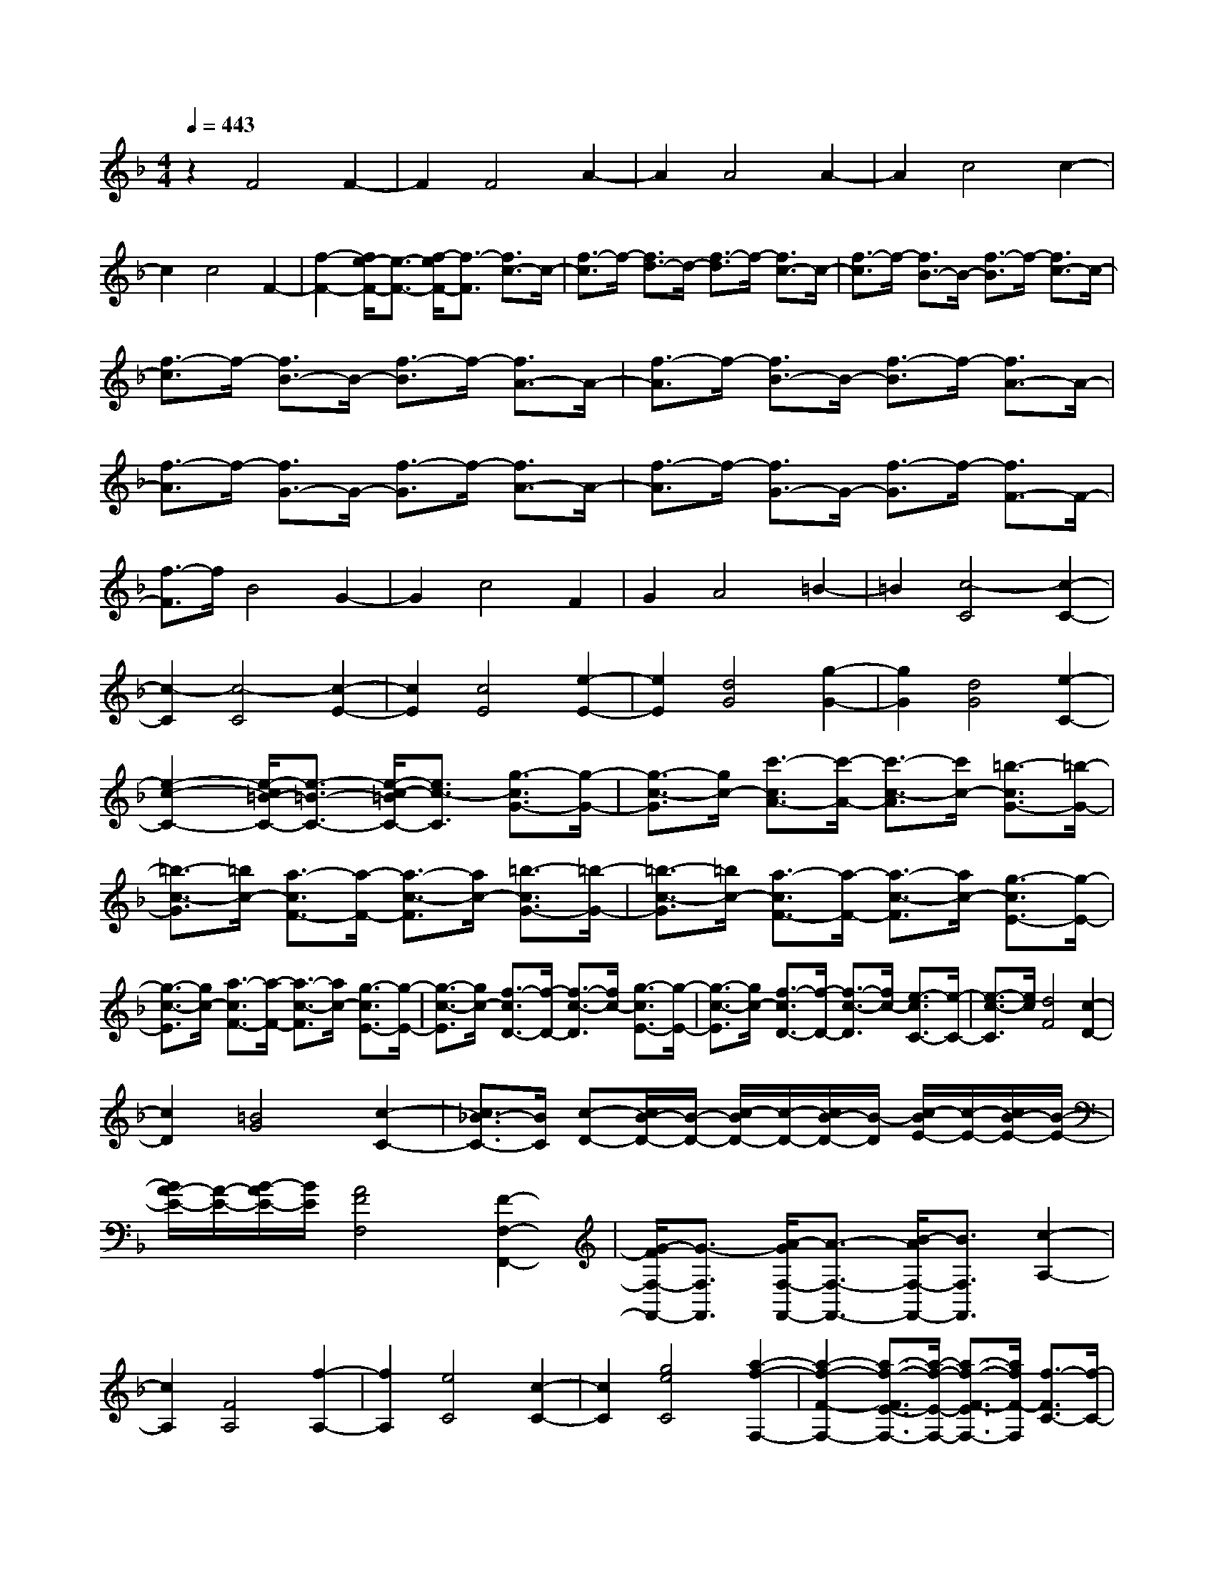 % input file /home/ubuntu/MusicGeneratorQuin/training_data/scarlatti/K082.MID
X: 1
T: 
M: 4/4
L: 1/8
Q:1/4=443
K:F % 1 flats
%(C) John Sankey 1998
%%MIDI program 6
%%MIDI program 6
%%MIDI program 6
%%MIDI program 6
%%MIDI program 6
%%MIDI program 6
%%MIDI program 6
%%MIDI program 6
%%MIDI program 6
%%MIDI program 6
%%MIDI program 6
%%MIDI program 6
z2 F4 F2-|F2 F4 A2-|A2 A4 A2-|A2 c4 c2-|
c2 c4 F2-|[f2-F2-] [f/2e/2-F/2-][e3/2-F3/2-] [f/2-e/2F/2-][f3/2-F3/2] [f3/2c3/2-]c/2-|[f3/2-c3/2]f/2- [f3/2d3/2-]d/2- [f3/2-d3/2]f/2- [f3/2c3/2-]c/2-|[f3/2-c3/2]f/2- [f3/2B3/2-]B/2- [f3/2-B3/2]f/2- [f3/2c3/2-]c/2-|
[f3/2-c3/2]f/2- [f3/2B3/2-]B/2- [f3/2-B3/2]f/2- [f3/2A3/2-]A/2-|[f3/2-A3/2]f/2- [f3/2B3/2-]B/2- [f3/2-B3/2]f/2- [f3/2A3/2-]A/2-|[f3/2-A3/2]f/2- [f3/2G3/2-]G/2- [f3/2-G3/2]f/2- [f3/2A3/2-]A/2-|[f3/2-A3/2]f/2- [f3/2G3/2-]G/2- [f3/2-G3/2]f/2- [f3/2F3/2-]F/2-|
[f3/2-F3/2]f/2 B4 G2-|G2 c4 F2|G2 A4 =B2-|=B2 [c4-C4] [c2-C2-]|
[c2-C2] [c4-C4] [c2-E2-]|[c2E2] [c4E4] [e2-E2-]|[e2E2] [d4G4] [g2-G2-]|[g2G2] [d4G4] [e2-C2-]|
[e2-c2-C2-] [e/2-c/2=B/2-C/2-][e3/2-=B3/2-C3/2-] [e/2-c/2-=B/2C/2-][e3/2c3/2-C3/2] [g3/2-c3/2G3/2-][g/2-G/2-]|[g3/2-c3/2-G3/2][g/2c/2-] [c'3/2-c3/2A3/2-][c'/2-A/2-] [c'3/2-c3/2-A3/2][c'/2c/2-] [=b3/2-c3/2G3/2-][=b/2-G/2-]|[=b3/2-c3/2-G3/2][=b/2c/2-] [a3/2-c3/2F3/2-][a/2-F/2-] [a3/2-c3/2-F3/2][a/2c/2-] [=b3/2-c3/2G3/2-][=b/2-G/2-]|[=b3/2-c3/2-G3/2][=b/2c/2-] [a3/2-c3/2F3/2-][a/2-F/2-] [a3/2-c3/2-F3/2][a/2c/2-] [g3/2-c3/2E3/2-][g/2-E/2-]|
[g3/2-c3/2-E3/2][g/2c/2-] [a3/2-c3/2F3/2-][a/2-F/2-] [a3/2-c3/2-F3/2][a/2c/2-] [g3/2-c3/2E3/2-][g/2-E/2-]|[g3/2-c3/2-E3/2][g/2c/2-] [f3/2-c3/2D3/2-][f/2-D/2-] [f3/2-c3/2-D3/2][f/2c/2-] [g3/2-c3/2E3/2-][g/2-E/2-]|[g3/2-c3/2-E3/2][g/2c/2-] [f3/2-c3/2D3/2-][f/2-D/2-] [f3/2-c3/2-D3/2][f/2c/2-] [e3/2-c3/2C3/2-][e/2-C/2-]|[e3/2-c3/2-C3/2][e/2c/2] [d4F4] [c2-D2-]|
[c2D2] [=B4G4] [c2-C2-]|[c3/2_B3/2-C3/2-][B/2C/2] [c-D-][c/2B/2-D/2-][B/2-D/2-] [c/2-B/2D/2-][c/2-D/2-][c/2B/2-D/2-][B/2-D/2] [c/2-B/2E/2-][c/2-E/2-][c/2B/2-E/2-][B/2-E/2-]|[B/2A/2-E/2-][A/2-E/2-][B/2-A/2E/2-][B/2E/2] [A4F4F,4] [F2-F,2-F,,2-]|[G/2-F/2F,/2-F,,/2-][G3/2-F,3/2F,,3/2] [A/2-G/2F,/2-F,,/2-][A3/2-F,3/2-F,,3/2-] [B/2-A/2F,/2-F,,/2-][B3/2F,3/2F,,3/2] [c2-A,2-]|
[c2A,2] [F4A,4] [f2-A,2-]|[f2A,2] [e4C4] [c2-C2-]|[c2C2] [g4e4C4] [a2-f2-F,2-]|[a2-f2-F2-F,2-] [a3/2-f3/2-F3/2E3/2-F,3/2-][a/2-f/2-E/2-F,/2-] [a3/2-f3/2-F3/2-E3/2F,3/2-][a/2f/2F/2-F,/2] [f3/2-F3/2C3/2-][f/2-C/2-]|
[f3/2-F3/2-C3/2][f/2F/2-] [g-F-D-][g/2f/2-F/2D/2-][f/2-D/2-] [g/2-f/2F/2-D/2-][g/2-F/2-D/2-][g/2f/2-F/2-D/2][f/2-F/2-] [g/2-f/2F/2-C/2-][g/2-F/2-C/2-][g/2f/2-F/2C/2-][f/2-C/2-]|[g/2-f/2F/2-C/2-][g/2-F/2-C/2-][g/2f/2-F/2-C/2][f/2-F/2-] [g/2-f/2F/2-B,/2-][g/2-F/2-B,/2-][g/2f/2-F/2B,/2-][f/2-B,/2-] [g/2-f/2F/2-B,/2-][g/2-F/2-B,/2-][g/2f/2-F/2-B,/2][f/2-F/2-] [g/2-f/2F/2-C/2-][g/2-F/2-C/2-][g/2f/2-F/2C/2-][f/2-C/2-]|[g/2-f/2F/2-C/2-][g/2-F/2-C/2-][g/2f/2-F/2-C/2][f/2-F/2-] [g/2-f/2F/2-B,/2-][g/2-F/2-B,/2-][g/2f/2-F/2B,/2-][f/2-B,/2-] [g/2-f/2F/2-B,/2-][g/2-F/2-B,/2-][g/2f/2-F/2-B,/2][f/2-F/2-] [g/2-f/2F/2-A,/2-][g/2-F/2-A,/2-][g/2f/2-F/2A,/2-][f/2-A,/2-]|[g/2-f/2F/2-A,/2-][g/2-F/2-A,/2-][g/2f/2-F/2-A,/2][f/2-F/2-] [g/2-f/2F/2-B,/2-][g/2-F/2-B,/2-][g/2f/2-F/2B,/2-][f/2-B,/2-] [g/2-f/2F/2-B,/2-][g/2-F/2-B,/2-][g/2f/2-F/2-B,/2][f/2-F/2-] [g/2-f/2F/2-A,/2-][g/2-F/2-A,/2-][g/2f/2-F/2A,/2-][f/2-A,/2-]|
[g/2-f/2F/2-A,/2-][g/2-F/2-A,/2-][g/2f/2-F/2-A,/2][f/2-F/2-] [g/2-f/2F/2-G,/2-][g/2-F/2-G,/2-][g/2f/2-F/2G,/2-][f/2-G,/2-] [g/2-f/2F/2-G,/2-][g/2-F/2-G,/2-][g/2f/2-F/2-G,/2][f/2-F/2-] [g/2-f/2F/2-A,/2-][g/2-F/2-A,/2-][g/2f/2-F/2A,/2-][f/2-A,/2-]|[g/2-f/2F/2-A,/2-][g/2-F/2-A,/2-][g/2f/2-F/2-A,/2][f/2-F/2-] [g/2-f/2F/2-G,/2-][g/2-F/2-G,/2-][g/2f/2-F/2G,/2-][f/2-G,/2-] [g/2-f/2F/2-G,/2-][g/2-F/2-G,/2-][g/2f/2-F/2-G,/2][f/2-F/2-] [g/2-f/2F/2-F,/2-][g/2-F/2-F,/2-][g/2f/2-F/2F,/2-][f/2-F,/2-]|[f/2e/2-F/2-F,/2-][e/2-F/2-F,/2-][f/2-e/2F/2-F,/2][f/2F/2-] [g3/2-B3/2-F3/2B,3/2-][g2-B2-B,2-][g/2B/2B,/2] [f2-A2-G,2-]|[f2A2G,2] [e4G4C4] [f2-A2-F,2-]|
[f/2-A/2-G,/2-F,/2][f3/2A3/2-G,3/2-] [c/2-A/2-A,/2-G,/2][c3-A3-A,3-][c/2A/2A,/2] [f2-A2-=B,2-]|[f2A2=B,2] [e4G4C,4] [e2-c2-C,2-]|[e2c2C,2] [g4-e4-C,4] [g2-e2-E,2-]|[g2e2E,2] [g4G4E,4] [e2-c2-E,2-]|
[e2c2E,2] [d4=B4G,4] [g2-G2-G,2-]|[g2G2G,2] [d4=B4G,4] [e2-c2-C,2-]|[e2-c2-C2-C,2-] [e/2-c/2-C/2=B,/2-C,/2-][e3/2-c3/2-=B,3/2-C,3/2-] [e/2-c/2-C/2-=B,/2C,/2-][e3/2c3/2C3/2-C,3/2] [g3/2-C3/2G,3/2-][g/2-G,/2-]|[g3/2-C3/2-G,3/2][g/2C/2-] [d-C-A,-][d/2c/2-C/2A,/2-][c/2-A,/2-] [d/2-c/2C/2-A,/2-][d/2-C/2-A,/2-][d/2c/2-C/2-A,/2][c/2-C/2-] [d/2-c/2C/2-G,/2-][d/2-C/2-G,/2-][d/2c/2-C/2G,/2-][c/2-G,/2-]|
[d/2-c/2C/2-G,/2-][d/2-C/2-G,/2-][d/2c/2-C/2-G,/2][c/2-C/2-] [d/2-c/2C/2-F,/2-][d/2-C/2-F,/2-][d/2c/2-C/2F,/2-][c/2-F,/2-] [d/2-c/2C/2-F,/2-][d/2-C/2-F,/2-][d/2c/2-C/2-F,/2][c/2-C/2-] [d/2-c/2C/2-G,/2-][d/2-C/2-G,/2-][d/2c/2-C/2G,/2-][c/2-G,/2-]|[d/2-c/2C/2-G,/2-][d/2-C/2-G,/2-][d/2c/2-C/2-G,/2][c/2-C/2-] [d/2-c/2C/2-F,/2-][d/2-C/2-F,/2-][d/2c/2-C/2F,/2-][c/2-F,/2-] [d/2-c/2C/2-F,/2-][d/2-C/2-F,/2-][d/2c/2-C/2-F,/2][c/2-C/2-] [d/2-c/2C/2-E,/2-][d/2-C/2-E,/2-][d/2c/2-C/2E,/2-][c/2-E,/2-]|[d/2-c/2C/2-E,/2-][d/2-C/2-E,/2-][d/2c/2-C/2-E,/2][c/2-C/2-] [d/2-c/2C/2-F,/2-][d/2-C/2-F,/2-][d/2c/2-C/2F,/2-][c/2-F,/2-] [d/2-c/2C/2-F,/2-][d/2-C/2-F,/2-][d/2c/2-C/2-F,/2][c/2-C/2-] [d/2-c/2C/2-E,/2-][d/2-C/2-E,/2-][d/2c/2-C/2E,/2-][c/2-E,/2-]|[d/2-c/2C/2-E,/2-][d/2-C/2-E,/2-][d/2c/2-C/2-E,/2][c/2-C/2-] [d/2-c/2C/2-D,/2-][d/2-C/2-D,/2-][d/2c/2-C/2D,/2-][c/2-D,/2-] [c/2=B/2-C/2-D,/2-][=B/2-C/2-D,/2-][c/2-=B/2C/2-D,/2][c/2C/2-] [c3/2-C3/2E,3/2-][c/2-E,/2-]|
[c3/2-C3/2-E,3/2][c/2C/2-] [d3/2-=B3/2-C3/2D,3/2-][d/2-=B/2-D,/2-] [d3/2-=B3/2-C3/2-D,3/2][d/2=B/2C/2-] [e3/2-c3/2-C3/2C,3/2-][e/2-c/2-C,/2-]|[e3/2-c3/2-C3/2-C,3/2][e/2c/2C/2-] [d3/2-F3/2-C3/2F,3/2-][d2-F2-F,2-][d/2F/2F,/2] [c2-E2-D,2-]|[c2E2D,2] [=B4D4G,4] [c2-E2-C,2-]|[c3/2-E3/2-C3/2-C,3/2][c/2-E/2C/2-] [c3/2-F3/2-C3/2D,3/2-][c/2-F/2-D,/2-] [c3/2-F3/2-C3/2-D,3/2][c/2F/2C/2-] [_B3/2-G3/2-C3/2E,3/2-][B/2-G/2-E,/2-]|
[B3/2-G3/2-C3/2-E,3/2][B/2G/2C/2-] [A3/2-C3/2F,3/2-F,,3/2-][A/2-F,/2-F,,/2-] [f3/2-A3/2F,3/2-F,,3/2-][f/2-F,/2F,,/2] [f/2e/2-G,/2-G,,/2-][e3/2-G,3/2-G,,3/2-]|[f/2-e/2G,/2-G,,/2-][f3/2-G,3/2G,,3/2] [f3/2c3/2-A,3/2-A,,3/2-][c/2-A,/2-A,,/2-] [f3/2-c3/2A,3/2-A,,3/2-][f/2-A,/2A,,/2] [f3/2d3/2-_B,3/2-][d/2-B,/2-]|[f3/2-d3/2B,3/2-][f/2-B,/2] [f3/2c3/2-A,3/2-][c/2-A,/2-] [f3/2-c3/2A,3/2-][f/2-A,/2] [f3/2B3/2-G,3/2-][B/2-G,/2-]|[f3/2-B3/2G,3/2-][f/2-G,/2] [f3/2c3/2-A,3/2-][c/2-A,/2-] [c3/2-F3/2-A,3/2][c/2-F/2-] [c/2-F/2E/2-][c3/2-E3/2-]|
[c/2-F/2-E/2][c3/2F3/2-] [c3/2-F3/2C3/2-][c/2-C/2-] [c3/2-F3/2-C3/2][c/2F/2-] [g-F-D-][g/2f/2-F/2D/2-][f/2-D/2-]|[g/2-f/2F/2-D/2-][g/2-F/2-D/2-][g/2f/2-F/2-D/2][f/2-F/2-] [g/2-f/2F/2-C/2-][g/2-F/2-C/2-][g/2f/2-F/2C/2-][f/2-C/2-] [g/2-f/2F/2-C/2-][g/2-F/2-C/2-][g/2f/2-F/2-C/2][f/2-F/2-] [g/2-f/2F/2-B,/2-][g/2-F/2-B,/2-][g/2f/2-F/2B,/2-][f/2-B,/2-]|[g/2-f/2F/2-B,/2-][g/2-F/2-B,/2-][g/2f/2-F/2-B,/2][f/2-F/2-] [g/2-f/2F/2-C/2-][g/2-F/2-C/2-][g/2f/2-F/2C/2-][f/2-C/2-] [g/2-f/2F/2-C/2-][g/2-F/2-C/2-][g/2f/2-F/2-C/2][f/2-F/2-] [g/2-f/2F/2-B,/2-][g/2-F/2-B,/2-][g/2f/2-F/2B,/2-][f/2-B,/2-]|[g/2-f/2F/2-B,/2-][g/2-F/2-B,/2-][g/2f/2-F/2-B,/2][f/2-F/2-] [g/2-f/2F/2-A,/2-][g/2-F/2-A,/2-][g/2f/2-F/2A,/2-][f/2-A,/2-] [f/2e/2-F/2-A,/2-][e/2-F/2-A,/2-][f/2-e/2F/2-A,/2][f/2-F/2-] [_b/2-g/2-f/2F/2-G,/2-][b-g-FG,-][b/2-g/2-G,/2-]|
[b3/2-g3/2-F3/2-G,3/2][b/2g/2F/2-] [a3/2-f3/2-F3/2B,3/2-][a/2-f/2-B,/2-] [a3/2-f3/2-F3/2-B,3/2][a/2f/2F/2-] [g3/2-e3/2-F3/2C3/2-][g/2-e/2-C/2-]|[g3/2-e3/2-F3/2-C3/2][g/2e/2F/2-] [a3/2-f3/2-F3/2F,3/2-][a/2-f/2-F,/2-] [a3/2-f3/2-F3/2-F,3/2][a/2f/2F/2-] [g3/2-e3/2-F3/2A,3/2-][g/2-e/2-A,/2-]|[g3/2-e3/2-F3/2-A,3/2][g/2e/2F/2-] [f3/2-d3/2-F3/2B,3/2-][f/2-d/2-B,/2-] [f3/2-d3/2-F3/2-B,3/2][f/2d/2F/2] [g2-e2-E,2-]|[g3/2-e3/2-E3/2-E,3/2][g/2e/2E/2-] [f3/2-d3/2-E3/2G,3/2-][f/2-d/2-G,/2-] [f3/2-d3/2-E3/2-G,3/2][f/2d/2E/2-] [e3/2-_d3/2-E3/2A,3/2-][e/2-_d/2-A,/2-]|
[e3/2-_d3/2-E3/2-A,3/2][e/2_d/2E/2] [f4-=d4-D,4] [f2-d2-D,2-]|[f2-d2-D,2] [f4-d4-D,4] [f2-d2-F,2-]|[f2d2F,2] [a4A4F,4] [f2-d2-F,2-]|[f2d2F,2] [e4_d4A,4] [a2-A2-A,2-]|
[a2A2A,2] [e4_d4A,4] [f2-=d2-D,2-]|[f2-d2-D2-D,2-] [f/2-d/2-D/2_D/2-D,/2-][f3/2-d3/2-_D3/2-D,3/2-] [f/2-d/2-=D/2-_D/2D,/2-][f3/2d3/2-=D3/2-D,3/2] [a3/2-d3/2-D3/2A,3/2-][a/2-d/2-A,/2-]|[a3/2-d3/2-D3/2-A,3/2][a/2d/2D/2-] [d3/2-D3/2B,3/2-][d/2-B,/2-] [d3/2-D3/2-B,3/2][d/2-D/2-] [d3/2-D3/2A,3/2-][d/2-A,/2-]|[d3/2-D3/2-A,3/2][d/2-D/2-] [b3/2-d3/2-D3/2G,3/2-][b/2-d/2-G,/2-] [b3/2-d3/2-D3/2-G,3/2][b/2d/2D/2-] [_d3/2-D3/2A,3/2-][_d/2-A,/2-]|
[_d3/2-D3/2-A,3/2][_d/2-D/2-] [_d3/2-D3/2G,3/2-][_d/2-G,/2-] [_d3/2-D3/2-G,3/2][_d/2D/2-] [a3/2-D3/2F,3/2-][a/2-F,/2-]|[a3/2-D3/2-F,3/2][a/2D/2-] [b3/2-D3/2G,3/2-][b/2-G,/2-] [b3/2-D3/2-G,3/2][b/2D/2-] [a3/2-D3/2F,3/2-][a/2-F,/2-]|[a3/2-D3/2-F,3/2][a/2D/2-] [g3/2-D3/2E,3/2-][g/2-E,/2-] [g3/2-D3/2-E,3/2][g/2D/2-] [a3/2-D3/2F,3/2-][a/2-F,/2-]|[a3/2-D3/2-F,3/2][a/2D/2-] [g3/2-D3/2E,3/2-][g/2-E,/2-] [g3/2-D3/2-E,3/2][g/2D/2-] [f3/2-D3/2D,3/2-][f/2-D,/2-]|
[f3/2-D3/2-D,3/2][f/2D/2-] [g3/2-e3/2-D3/2G,3/2-][g2-e2-G,2-][g/2e/2G,/2] [f2-=d2-E,2-]|[f2d2E,2] [e4_d4A,4] [f2-=d2-D,2-]|[f3/2-d3/2-D3/2-D,3/2][f/2-d/2-D/2-] [f3/2-d3/2-D3/2A,3/2-][f/2-d/2-A,/2-] [f3/2-d3/2-D3/2-A,3/2][f/2-d/2-D/2-] [f3/2-d3/2-D3/2D,3/2-][f/2-d/2-D,/2-]|[f3/2-d3/2-D3/2-D,3/2][f/2d/2D/2-] [g-d-D-G,-][g/2f/2-d/2-D/2G,/2-][f/2-d/2-G,/2-] [g/2-f/2d/2-D/2-G,/2-][g/2-d/2-D/2-G,/2-][g/2f/2-d/2-D/2-G,/2][f/2-d/2-D/2-] [g/2-f/2d/2-D/2-=B,/2-][g/2-d/2-D/2-=B,/2-][g/2f/2-d/2-D/2=B,/2-][f/2-d/2-=B,/2-]|
[g/2-f/2d/2-D/2-=B,/2-][g/2-d/2-D/2-=B,/2-][g/2f/2-d/2-D/2-=B,/2][f/2-d/2-D/2-] [g/2-f/2d/2-D/2-G,/2-][g/2-d/2-D/2-G,/2-][g/2f/2-d/2-D/2G,/2-][f/2-d/2-G,/2-] [f/2e/2-d/2-D/2-G,/2-][e/2-d/2-D/2-G,/2-][f/2-e/2d/2-D/2-G,/2][f/2-d/2D/2] [f/2e/2-c/2-C,/2-][e3/2-c3/2-C,3/2-]|[e3/2-c3/2-C3/2-C,3/2][e/2-c/2-C/2-] [e3/2-c3/2-C3/2E,3/2-][e/2-c/2-E,/2-] [e3/2-c3/2-C3/2-E,3/2][e/2-c/2-C/2-] [e3/2-c3/2-C3/2C,3/2-][e/2-c/2-C,/2-]|[e3/2-c3/2-C3/2-C,3/2][e/2c/2C/2-] [f-c-C-F,-][f/2e/2-c/2-C/2F,/2-][e/2-c/2-F,/2-] [f/2-e/2c/2-C/2-F,/2-][f/2-c/2-C/2-F,/2-][f/2e/2-c/2-C/2-F,/2][e/2-c/2-C/2-] [f/2-e/2c/2-C/2-A,/2-][f/2-c/2-C/2-A,/2-][f/2e/2-c/2-C/2A,/2-][e/2-c/2-A,/2-]|[f/2-e/2c/2-C/2-A,/2-][f/2-c/2-C/2-A,/2-][f/2e/2-c/2-C/2-A,/2][e/2-c/2-C/2-] [f/2-e/2c/2-C/2-F,/2-][f/2-c/2-C/2-F,/2-][f/2e/2-c/2-C/2F,/2-][e/2-c/2-F,/2-] [e/2d/2-c/2-C/2-F,/2-][d/2-c/2-C/2-F,/2-][e/2-d/2c/2-C/2-F,/2][e/2-c/2C/2] [e/2d/2-=B/2-=B,,/2-][d3/2-=B3/2-=B,,3/2-]|
[d3/2-=B3/2-=B,3/2-=B,,3/2][d/2-=B/2-=B,/2-] [d3/2-=B3/2-=B,3/2D,3/2-][d/2-=B/2-D,/2-] [d3/2-=B3/2-=B,3/2-D,3/2][d/2-=B/2-=B,/2-] [d3/2-=B3/2-=B,3/2=B,,3/2-][d/2-=B/2-=B,,/2-]|[d3/2-=B3/2-=B,3/2-=B,,3/2][d/2=B/2=B,/2-] [e-=B-=B,-E,-][e/2d/2-=B/2-=B,/2E,/2-][d/2-=B/2-E,/2-] [e/2-d/2=B/2-=B,/2-E,/2-][e/2-=B/2-=B,/2-E,/2-][e/2d/2-=B/2-=B,/2-E,/2][d/2-=B/2-=B,/2-] [e/2-d/2=B/2-=B,/2-_A,/2-][e/2-=B/2-=B,/2-_A,/2-][e/2d/2-=B/2-=B,/2_A,/2-][d/2-=B/2-_A,/2-]|[e/2-d/2=B/2-=B,/2-_A,/2-][e/2-=B/2-=B,/2-_A,/2-][e/2d/2-=B/2-=B,/2-_A,/2][d/2-=B/2-=B,/2-] [e/2-d/2=B/2-=B,/2-E,/2-][e/2-=B/2-=B,/2-E,/2-][e/2d/2-=B/2-=B,/2E,/2-][d/2-=B/2-E,/2-] [d/2c/2-=B/2-=B,/2-E,/2-][c/2-=B/2-=B,/2-E,/2-][d/2-c/2=B/2-=B,/2-E,/2][d/2=B/2=B,/2] [c2-A2-A,,2-]|[c2-A2-A,,2] [c4-A4-A,,4] [c2-A2-A,,2-]|
[c2-A2-A,,2] [c4A4C,4] [e2-E2-C,2-]|[e2E2C,2] [c4A4C,4] [=B2-_A2-E,2-]|[=B2_A2E,2] [e4E4E,4] [=B2-_A2-E,2-]|[=B2_A2E,2] [c2-=A2-A,,2-] [c2-A2-=A,2-A,,2-] [c/2-A/2-A,/2_A,/2-A,,/2-][c3/2-A3/2-_A,3/2-A,,3/2-]|
[c/2-A/2-=A,/2-_A,/2A,,/2-][c3/2A3/2-=A,3/2-A,,3/2] [e3/2-A3/2-A,3/2E,3/2-][e/2-A/2-E,/2-] [e3/2-A3/2-A,3/2-E,3/2][e/2A/2A,/2-] [A3/2-A,3/2F,3/2-][A/2-F,/2-]|[A3/2-A,3/2-F,3/2][A/2-A,/2-] [A3/2-A,3/2E,3/2-][A/2-E,/2-] [A3/2-A,3/2-E,3/2][A/2-A,/2-] [f3/2-A3/2-A,3/2D,3/2-][f/2-A/2-D,/2-]|[f3/2-A3/2-A,3/2-D,3/2][f/2A/2A,/2-] [_A3/2-A,3/2E,3/2-][_A/2-E,/2-] [_A3/2-A,3/2-E,3/2][_A/2-A,/2-] [_A3/2-A,3/2D,3/2-][_A/2-D,/2-]|[_A3/2-A,3/2-D,3/2][_A/2A,/2-] [e3/2-A,3/2C,3/2-][e/2-C,/2-] [e3/2-A,3/2-C,3/2][e/2A,/2-] [f3/2-A,3/2D,3/2-][f/2-D,/2-]|
[f3/2-A,3/2-D,3/2][f/2A,/2-] [e3/2-A,3/2C,3/2-][e/2-C,/2-] [e3/2-A,3/2-C,3/2][e/2A,/2-] [d3/2-A,3/2=B,,3/2-][d/2-=B,,/2-]|[d3/2-A,3/2-=B,,3/2][d/2A,/2-] [e3/2-A,3/2C,3/2-][e/2-C,/2-] [e3/2-A,3/2-C,3/2][e/2A,/2-] [d3/2-A,3/2=B,,3/2-][d/2-=B,,/2-]|[d3/2-A,3/2-=B,,3/2][d/2A,/2-] [c3/2-A,3/2A,,3/2-][c/2-A,,/2-] [c3/2-A,3/2-A,,3/2][c/2A,/2] [d2-=B2-D,2-]|[d2=B2D,2] [c4=A4=B,,4] [=B2-_A2-E,2-]|
[=B2_A2E,2] [c2-=A2-A,2-A,,2-] [c3/2A3/2E3/2-A,3/2-A,,3/2-][E/2-A,/2A,,/2] [d3/2-=B3/2-E3/2=B,3/2-=B,,3/2-][d/2-=B/2-=B,/2-=B,,/2-]|[d3/2=B3/2E3/2-=B,3/2-=B,,3/2-][E/2-=B,/2=B,,/2] [e3/2-c3/2-E3/2C3/2-C,3/2-][e/2-c/2-C/2-C,/2-] [e3/2c3/2E3/2-C3/2-C,3/2-][E/2C/2C,/2] [f2-d2-D,2-]|[f3/2-d3/2-D3/2-D,3/2][f/2-d/2-D/2-] [f3/2-d3/2-D3/2E,3/2-][f/2-d/2-E,/2-] [f3/2-d3/2-D3/2-E,3/2][f/2-d/2-D/2-] [f3/2-d3/2-D3/2F,3/2-][f/2-d/2-F,/2-]|[f3/2-d3/2-D3/2-F,3/2][f/2d/2D/2-] [=B3/2-G3/2-D3/2G,3/2-G,,3/2-][=B/2-G/2-G,/2-G,,/2-] [=B3/2G3/2D3/2-G,3/2-G,,3/2-][D/2-G,/2G,,/2] [c3/2-A3/2-D3/2A,3/2-A,,3/2-][c/2-A/2-A,/2-A,,/2-]|
[c3/2A3/2D3/2-A,3/2-A,,3/2-][D/2-A,/2A,,/2] [d3/2-=B3/2-D3/2=B,3/2-=B,,3/2-][d/2-=B/2-=B,/2-=B,,/2-] [d3/2=B3/2D3/2-=B,3/2-=B,,3/2-][D/2=B,/2=B,,/2] [e2-c2-C,2-]|[e3/2-c3/2-C3/2-C,3/2][e/2-c/2-C/2-] [e3/2-c3/2-C3/2D,3/2-][e/2-c/2-D,/2-] [e3/2-c3/2-C3/2-D,3/2][e/2-c/2-C/2-] [e3/2-c3/2-C3/2E,3/2-][e/2-c/2-E,/2-]|[e3/2-c3/2-C3/2-E,3/2][e/2c/2C/2] [a2-f2-F,2-F,,2-] [a3/2f3/2A3/2-F,3/2-F,,3/2-][A/2-F,/2-F,,/2-] [g3/2-e3/2-A3/2F,3/2-F,,3/2-][g/2-e/2-F,/2-F,,/2-]|[g3/2e3/2A3/2-F,3/2-F,,3/2-][A/2-F,/2-F,,/2-] [f3/2-d3/2-A3/2F,3/2-F,,3/2-][f/2-d/2-F,/2-F,,/2-] [f3/2d3/2A3/2-F,3/2-F,,3/2-][A/2F,/2F,,/2] [g2-e2-E,2-E,,2-]|
[g3/2e3/2G3/2-E,3/2-E,,3/2-][G/2-E,/2-E,,/2-] [f3/2-d3/2-G3/2E,3/2-E,,3/2-][f/2-d/2-E,/2-E,,/2-] [f3/2d3/2G3/2-E,3/2-E,,3/2-][G/2-E,/2E,,/2] [e3/2-c3/2-G3/2A,3/2-A,,3/2-][e/2-c/2-A,/2-A,,/2-]|[e3/2c3/2G3/2-A,3/2-A,,3/2-][G/2-A,/2A,,/2] [f3/2-d3/2-G3/2D,3/2-D,,3/2-][f/2-d/2-D,/2-D,,/2-] [f3/2d3/2G3/2-D,3/2-D,,3/2-][G/2-D,/2-D,,/2-] [e3/2-c3/2-G3/2D,3/2-D,,3/2-][e/2-c/2-D,/2-D,,/2-]|[e3/2c3/2G3/2-D,3/2-D,,3/2-][G/2-D,/2D,,/2] [d3/2-=B3/2-G3/2G,3/2-G,,3/2-][d/2-=B/2-G,/2-G,,/2-] [d3/2=B3/2G3/2-G,3/2-G,,3/2-][G/2-G,/2G,,/2] [e3/2-c3/2-G3/2C,3/2-][e/2-c/2-C,/2-]|[e2-c2-C,2] [e4-c4-C,4] [e2-c2-C,2-]|
[e2-c2-C,2] [e4c4E,4] [g2-G2-E,2-]|[g2G2E,2] [e4c4E,4] [d2-=B2-G,2-]|[d2=B2G,2] [g4G4G,4] [d2-=B2-G,2-]|[d2=B2G,2] [e2-c2-C,2-] [e2-c2-C2-C,2-] [e/2-c/2-C/2=B,/2-C,/2-][e3/2-c3/2-=B,3/2-C,3/2-]|
[e/2-c/2-C/2-=B,/2C,/2-][e3/2c3/2-C3/2-C,3/2] [g3/2-c3/2-C3/2G,3/2-][g/2-c/2-G,/2-] [g3/2-c3/2-C3/2-G,3/2][g/2c/2C/2-] [d-C-A,-][d/2c/2-C/2A,/2-][c/2-A,/2-]|[d/2-c/2C/2-A,/2-][d/2-C/2-A,/2-][d/2c/2-C/2-A,/2][c/2-C/2-] [d/2-c/2C/2-G,/2-][d/2-C/2-G,/2-][d/2c/2-C/2G,/2-][c/2-G,/2-] [d/2-c/2C/2-G,/2-][d/2-C/2-G,/2-][d/2c/2-C/2-G,/2][c/2-C/2-] [d/2-c/2C/2-F,/2-][d/2-C/2-F,/2-][d/2c/2-C/2F,/2-][c/2-F,/2-]|[d/2-c/2C/2-F,/2-][d/2-C/2-F,/2-][d/2c/2-C/2-F,/2][c/2-C/2-] [d/2-c/2C/2-G,/2-][d/2-C/2-G,/2-][d/2c/2-C/2G,/2-][c/2-G,/2-] [d/2-c/2C/2-G,/2-][d/2-C/2-G,/2-][d/2c/2-C/2-G,/2][c/2-C/2-] [d/2-c/2C/2-F,/2-][d/2-C/2-F,/2-][d/2c/2-C/2F,/2-][c/2-F,/2-]|[d/2-c/2C/2-F,/2-][d/2-C/2-F,/2-][d/2c/2-C/2-F,/2][c/2-C/2-] [d/2-c/2C/2-E,/2-][d/2-C/2-E,/2-][d/2c/2-C/2E,/2-][c/2-E,/2-] [d/2-c/2C/2-E,/2-][d/2-C/2-E,/2-][d/2c/2-C/2-E,/2][c/2-C/2-] [d/2-c/2C/2-F,/2-][d/2-C/2-F,/2-][d/2c/2-C/2F,/2-][c/2-F,/2-]|
[d/2-c/2C/2-F,/2-][d/2-C/2-F,/2-][d/2c/2-C/2-F,/2][c/2-C/2-] [d/2-c/2C/2-E,/2-][d/2-C/2-E,/2-][d/2c/2-C/2E,/2-][c/2-E,/2-] [d/2-c/2C/2-E,/2-][d/2-C/2-E,/2-][d/2c/2-C/2-E,/2][c/2-C/2-] [d/2-c/2C/2-D,/2-][d/2-C/2-D,/2-][d/2c/2-C/2D,/2-][c/2-D,/2-]|[c/2=B/2-C/2-D,/2-][=B/2-C/2-D,/2-][c/2-=B/2C/2-D,/2][c/2C/2-] [c3/2-C3/2E,3/2-][c/2-E,/2-] [c3/2-C3/2-E,3/2][c/2C/2-] [d3/2-=B3/2-C3/2D,3/2-][d/2-=B/2-D,/2-]|[d3/2-=B3/2-C3/2-D,3/2][d/2=B/2C/2-] [e3/2-c3/2-C3/2C,3/2-][e/2-c/2-C,/2-] [e3/2-c3/2-C3/2-C,3/2][e/2c/2C/2] [f2-d2-F,2-]|[f3/2d3/2A3/2-F,3/2-][A/2-F,/2] [e3/2-c3/2-A3/2D,3/2-][e/2-c/2-D,/2-] [e3/2c3/2A3/2-D,3/2-][A/2D,/2] [d2-=B2-G,2-]|
[d3/2=B3/2G3/2-G,3/2-][G/2-G,/2] [e3/2-c3/2-G3/2E,3/2-][e/2-c/2-E,/2-] [e3/2c3/2G3/2-E,3/2-][G/2-E,/2] [d3/2-=B3/2-G3/2C,3/2-][d/2-=B/2-C,/2-]|[d3/2=B3/2G3/2-C,3/2-][G/2C,/2] [c2-A2-F,2-] [c3/2A3/2F3/2-F,3/2-][F/2-F,/2] [d3/2-=B3/2-F3/2D,3/2-][d/2-=B/2-D,/2-]|[d3/2=B3/2F3/2-D,3/2-][F/2-D,/2] [c3/2-A3/2-F3/2=B,,3/2-][c/2-A/2-=B,,/2-] [c3/2A3/2F3/2-=B,,3/2-][F/2=B,,/2] [=B2-_A2-E,2-]|[=B3/2_A3/2E3/2-E,3/2-][E/2E,/2] [c2-=A2-A,,2-] [c3/2-A3/2-A,3/2-A,,3/2][c/2-A/2-A,/2-] [c3/2-A3/2-A,3/2=B,,3/2-][c/2-A/2-=B,,/2-]|
[c3/2-A3/2-A,3/2-=B,,3/2][c/2-A/2-A,/2-] [c3/2-A3/2-A,3/2C,3/2-][c/2-A/2-C,/2-] [c3/2-A3/2-A,3/2-C,3/2][c/2A/2A,/2] [c'2-a2-D,2-]|[c'3/2a3/2d3/2-D,3/2-][d/2-D,/2-] [b3/2-g3/2-d3/2D,3/2-][b/2-g/2-D,/2-] [b3/2g3/2d3/2-D,3/2-][d/2-D,/2-] [a3/2-_g3/2-d3/2D,3/2-][a/2-_g/2-D,/2-]|[a3/2_g3/2d3/2-D,3/2-][d/2-D,/2] [b3/2-=g3/2-d3/2G,,3/2-][b/2-g/2-G,,/2-] [b3/2-g3/2-G,3/2-G,,3/2][b/2-g/2-G,/2-] [b3/2-g3/2-G,3/2A,,3/2-][b/2-g/2-A,,/2-]|[b3/2-g3/2-G,3/2-A,,3/2][b/2-g/2-G,/2-] [b3/2-g3/2-G,3/2_B,,3/2-][b/2-g/2-B,,/2-] [b3/2-g3/2-G,3/2-B,,3/2][b/2g/2G,/2-] [b3/2-g3/2-G,3/2C,3/2-][b/2-g/2-C,/2-]|
[b3/2g3/2c3/2-C,3/2-][c/2-C,/2-] [a3/2-f3/2-c3/2C,3/2-][a/2-f/2-C,/2-] [a3/2f3/2c3/2-C,3/2-][c/2-C,/2-] [g3/2-e3/2-c3/2C,3/2-][g/2-e/2-C,/2-]|[g3/2e3/2c3/2-C,3/2-][c/2C,/2] [a2-f2-F,,2-] [a3/2-f3/2-F,3/2-F,,3/2][a/2-f/2-F,/2-] [a3/2-f3/2-F,3/2G,,3/2-][a/2-f/2-G,,/2-]|[a3/2-f3/2-F,3/2-G,,3/2][a/2-f/2-F,/2-] [a3/2-f3/2-F,3/2A,,3/2-][a/2-f/2-A,,/2-] [a3/2-f3/2-F,3/2-A,,3/2][a/2f/2F,/2] [a2-f2-B,,2-]|[a3/2f3/2_B3/2-B,,3/2-][B/2-B,,/2-] [g3/2-e3/2-B3/2B,,3/2-][g/2-e/2-B,,/2-] [g3/2e3/2B3/2-B,,3/2-][B/2-B,,/2-] [f3/2-d3/2-B3/2B,,3/2-][f/2-d/2-B,,/2-]|
[f3/2d3/2B3/2-B,,3/2-][B/2B,,/2] [g2-e2-E,,2-] [g3/2-e3/2-E,3/2-E,,3/2][g/2-e/2-E,/2-] [g3/2-e3/2-E,3/2F,,3/2-][g/2-e/2-F,,/2-]|[g3/2-e3/2-E,3/2-F,,3/2][g/2-e/2-E,/2-] [g3/2-e3/2-E,3/2G,,3/2-][g/2-e/2-G,,/2-] [g3/2-e3/2-E,3/2-G,,3/2][g/2e/2E,/2] [g2-e2-A,,2-]|[g3/2e3/2A3/2-A,,3/2-][A/2-A,,/2-] [f3/2-d3/2-A3/2A,,3/2-][f/2-d/2-A,,/2-] [f3/2d3/2A3/2-A,,3/2-][A/2-A,,/2-] [e3/2-_d3/2-A3/2A,,3/2-][e/2-_d/2-A,,/2-]|[e3/2_d3/2A3/2-A,,3/2-][A/2-A,,/2] [f3/2-=d3/2-A3/2D,,3/2-][f2-d2-D,,2-][f/2-d/2-D,,/2] [f2-d2-D,,2-]|
[f2-d2-D,,2] [f4-d4-D,,4] [f2-d2-F,,2-]|[f2d2F,,2] [a4A4F,,4] [f2-d2-F,,2-]|[f2d2F,,2] [e4_d4A,,4] [a2-A2-A,,2-]|[a2A2A,,2] [e4_d4A,,4] [_g2-=d2-D,2]|
[_g2d2_D,2] [d2-=D,2] [d2E,2] [a2-_G,2-]|[a3/2-_G,3/2D,3/2-][a/2D,/2] [G2-_E,2-] [G3/2-=G,3/2-_E,3/2][G/2G,/2-] [G3/2-G,3/2D,3/2-][G/2-D,/2-]|[G3/2-G,3/2-D,3/2][G/2G,/2-] [G3/2-G,3/2C,3/2-][G/2-C,/2-] [G3/2-G,3/2-C,3/2][G/2G,/2-] [B3/2-G,3/2B,,3/2-][B/2-B,,/2-]|[B3/2-G,3/2-B,,3/2][B/2G,/2-] [B3/2-G,3/2A,,3/2-][B/2-A,,/2-] [B3/2-G,3/2-A,,3/2][B/2G,/2-] [B3/2-G,3/2G,,3/2-][B/2-G,,/2-]|
[B3/2-G,3/2-G,,3/2][B/2G,/2-] [d3/2-G,3/2D,3/2-][d2-D,2-][d/2D,/2] [d2-_G,2-]|[d2_G,2] [d4D,4] [G2-=G,2-G,,2-]|[=g2-G2-G,2G,,2] [g/2_g/2-G/2-A,/2-A,,/2-][_g3/2-G3/2-A,3/2-A,,3/2-] [=g/2-_g/2G/2-A,/2-A,,/2-][=g3/2-G3/2A,3/2A,,3/2] [g3/2d3/2-_B,3/2-B,,3/2-][d/2-B,/2-B,,/2-]|[g3/2-d3/2B,3/2-B,,3/2-][g/2-B,/2B,,/2] [g3/2_e3/2-C3/2-C,3/2-][_e/2-C/2-C,/2-] [g3/2-_e3/2C3/2-C,3/2-][g/2-C/2C,/2] [g3/2d3/2-B,3/2-B,,3/2-][d/2-B,/2-B,,/2-]|
[g3/2-d3/2B,3/2-B,,3/2-][g/2-B,/2B,,/2] [g3/2c3/2-A,3/2-A,,3/2-][c/2-A,/2-A,,/2-] [g3/2-c3/2A,3/2-A,,3/2-][g/2-A,/2A,,/2] [g3/2B3/2-G,3/2-G,,3/2-][B/2-G,/2-G,,/2-]|[B/2A/2-G,/2-G,,/2-][A3/2-G,3/2G,,3/2] [A/2G/2-G,/2-G,,/2-][G3/2-G,3/2-G,,3/2-] [A/2-G/2G,/2-G,,/2-][A3/2-G,3/2G,,3/2] [B/2-A/2G,/2-G,,/2-][B3/2-G,3/2-G,,3/2-]|[c/2-B/2G,/2-G,,/2-][c3/2G,3/2G,,3/2] [d4B,4B,,4] [G2-B,2-B,,2-]|[G2B,2B,,2] [g4B,4B,,4] [_g2-D2-D,2-]|
[_g/2=e/2-D/2-D,/2-][e3/2-D3/2D,3/2] [e/2d/2-D/2-D,/2-][d3/2-D3/2-D,3/2-] [d/2c/2-D/2-D,/2-][c3/2-D3/2D,3/2] [c/2B/2-D/2-D,/2-][B3/2-D3/2-D,3/2-]|[B/2A/2-D/2-D,/2-][A3/2D3/2D,3/2] [B2-G,2-] [B2-G2-G,2-] [B/2-G/2_G/2-G,/2-][B3/2-_G3/2-G,3/2-]|[B/2-=G/2-_G/2G,/2-][B3/2=G3/2-G,3/2] [d3/2-G3/2D3/2-][d/2-D/2-] [d3/2-G3/2-D3/2][d/2G/2-] [=g3/2-G3/2_E3/2-][g/2-_E/2-]|[g3/2-G3/2-_E3/2][g/2G/2-] [f3/2-G3/2D3/2-][f/2-D/2-] [f3/2-G3/2-D3/2][f/2G/2-] [_e3/2-G3/2C3/2-][_e/2-C/2-]|
[_e3/2-G3/2-C3/2][_e/2G/2-] [d3/2-G3/2D3/2-][d/2-D/2-] [d3/2-G3/2-D3/2][d/2G/2-] [_g3/2-G3/2C3/2-][_g/2-C/2-]|[_g3/2-G3/2-C3/2][_g/2G/2-] [=g3/2-G3/2B,3/2-][g/2-B,/2-] [g3/2-G3/2-B,3/2][g/2G/2-] [_e3/2-G3/2C3/2-][_e/2-C/2-]|[_e3/2-G3/2-C3/2][_e/2G/2-] [d3/2-G3/2B,3/2-][d/2-B,/2-] [d3/2-G3/2-B,3/2][d/2G/2-] [c3/2-G3/2A,3/2-][c/2-A,/2-]|[c3/2-G3/2-A,3/2][c/2G/2-] [d3/2-G3/2B,3/2-][d/2-B,/2-] [d3/2-G3/2-B,3/2][d/2G/2-] [c3/2-G3/2A,3/2-][c/2-A,/2-]|
[c3/2-G3/2-A,3/2][c/2G/2-] [B3/2-G3/2G,3/2-][B/2-G,/2-] [B3/2-G3/2-G,3/2][B/2G/2-] [A3/2-G3/2C3/2-][A/2-C/2-]|[A3/2G3/2-C3/2-][G/2-C/2] [A3/2-G3/2A,3/2-][A/2-A,/2-] [B3/2-A3/2A,3/2-][B/2-A,/2] [c3/2-B3/2D3/2-][c/2-D/2-]|[c3/2A3/2-D3/2-][A/2D/2] [B2-G2-G,,2-] [B3/2G3/2D3/2-G,,3/2-][D/2-G,,/2] [B3/2-G3/2-D3/2B,,3/2-][B/2-G/2-B,,/2-]|[B3/2G3/2D3/2-B,,3/2-][D/2-B,,/2] [B3/2-G3/2-D3/2G,,3/2-][B/2-G/2-G,,/2-] [B3/2G3/2D3/2-G,,3/2-][D/2-G,,/2] [A3/2-_G3/2-D3/2D,3/2-][A/2-_G/2-D,/2-]|
[A3/2_G3/2D3/2-D,3/2-][D/2-D,/2] [A3/2-_G3/2-D3/2_G,3/2-][A/2-_G/2-_G,/2-] [A3/2_G3/2D3/2-_G,3/2-][D/2-_G,/2] [A3/2-_G3/2-D3/2D,3/2-][A/2-_G/2-D,/2-]|[A3/2_G3/2D3/2-D,3/2-][D/2-D,/2] [B3/2-=G3/2-D3/2=G,3/2-][B/2-G/2-G,/2-] [B3/2G3/2D3/2-G,3/2-][D/2-G,/2] [B3/2-G3/2-D3/2B,3/2-][B/2-G/2-B,/2-]|[B3/2G3/2D3/2-B,3/2-][D/2-B,/2] [B3/2-G3/2-D3/2G,3/2-][B/2-G/2-G,/2-] [B3/2G3/2D3/2-G,3/2-][D/2-G,/2] [A3/2-_G3/2-D3/2D,3/2-][A/2-_G/2-D,/2-]|[A3/2_G3/2D3/2-D,3/2-][D/2-D,/2] [A3/2-_G3/2-D3/2_G,3/2-][A/2-_G/2-_G,/2-] [A3/2_G3/2D3/2-_G,3/2-][D/2-_G,/2] [A3/2-_G3/2-D3/2D,3/2-][A/2-_G/2-D,/2-]|
[A3/2_G3/2D3/2-D,3/2-][D/2-D,/2] [=B3/2-=G3/2-D3/2G,,3/2-][=B/2-G/2-G,,/2-] [=B3/2G3/2D3/2-G,,3/2-][D/2-G,,/2] [c3/2-A3/2-D3/2A,,3/2-][c/2-A/2-A,,/2-]|[c3/2A3/2D3/2-A,,3/2-][D/2-A,,/2] [d3/2-=B3/2-D3/2=B,,3/2-][d/2-=B/2-=B,,/2-] [d3/2=B3/2D3/2-=B,,3/2-][D/2=B,,/2] [_e2-c2-C,2-]|[_e3/2c3/2G3/2-C,3/2-][G/2-C,/2] [_e3/2-c3/2-G3/2_E,3/2-][_e/2-c/2-_E,/2-] [_e3/2c3/2G3/2-_E,3/2-][G/2-_E,/2] [_e3/2-c3/2-G3/2C,3/2-][_e/2-c/2-C,/2-]|[_e3/2c3/2G3/2-C,3/2-][G/2-C,/2] [d3/2-=B3/2-G3/2=G,3/2-][d/2-=B/2-G,/2-] [d3/2=B3/2G3/2-G,3/2-][G/2-G,/2] [d3/2-=B3/2-G3/2=B,3/2-][d/2-=B/2-=B,/2-]|
[d3/2=B3/2G3/2-=B,3/2-][G/2-=B,/2] [d3/2-=B3/2-G3/2G,3/2-][d/2-=B/2-G,/2-] [d3/2=B3/2G3/2-G,3/2-][G/2-G,/2] [_e3/2-c3/2-G3/2C,3/2-][_e/2-c/2-C,/2-]|[_e3/2c3/2G3/2-C,3/2-][G/2-C,/2] [_e3/2-c3/2-G3/2_E,3/2-][_e/2-c/2-_E,/2-] [_e3/2c3/2G3/2-_E,3/2-][G/2-_E,/2] [_e3/2-c3/2-G3/2C,3/2-][_e/2-c/2-C,/2-]|[_e3/2c3/2G3/2-C,3/2-][G/2-C,/2] [d3/2-=B3/2-G3/2G,3/2-][d/2-=B/2-G,/2-] [d3/2=B3/2G3/2-G,3/2-][G/2-G,/2] [d3/2-=B3/2-G3/2=B,3/2-][d/2-=B/2-=B,/2-]|[d3/2=B3/2G3/2-=B,3/2-][G/2-=B,/2] [d3/2-=B3/2-G3/2G,3/2-][d/2-=B/2-G,/2-] [d3/2=B3/2G3/2-G,3/2-][G/2-G,/2] [=e3/2-c3/2-G3/2C,3/2-][e/2-c/2-C,/2-]|
[e3/2c3/2G3/2-C,3/2-][G/2-C,/2] [f3/2-d3/2-G3/2D,3/2-][f/2-d/2-D,/2-] [f3/2d3/2G3/2-D,3/2-][G/2-D,/2] [g3/2-e3/2-G3/2=E,3/2-][g/2-e/2-E,/2-]|[g3/2e3/2G3/2-E,3/2-][G/2E,/2] [a2-f2-F,2-] [a3/2f3/2c3/2-F,3/2-][c/2-F,/2] [a3/2-f3/2-c3/2A,3/2-][a/2-f/2-A,/2-]|[a3/2f3/2c3/2-A,3/2-][c/2-A,/2] [a3/2-f3/2-c3/2F,3/2-][a/2-f/2-F,/2-] [a3/2f3/2c3/2-F,3/2-][c/2-F,/2] [g3/2-e3/2-c3/2C,3/2-][g/2-e/2-C,/2-]|[g3/2e3/2c3/2-C,3/2-][c/2-C,/2] [g3/2-e3/2-c3/2E,3/2-][g/2-e/2-E,/2-] [g3/2e3/2c3/2-E,3/2-][c/2-E,/2] [g3/2-e3/2-c3/2C,3/2-][g/2-e/2-C,/2-]|
[g3/2e3/2c3/2-C,3/2-][c/2-C,/2] [a3/2-f3/2-c3/2F,3/2-][a/2-f/2-F,/2-] [a3/2f3/2c3/2-F,3/2-][c/2-F,/2] [a3/2-f3/2-c3/2A,3/2-][a/2-f/2-A,/2-]|[a3/2f3/2c3/2-A,3/2-][c/2-A,/2] [a3/2-f3/2-c3/2F,3/2-][a/2-f/2-F,/2-] [a3/2f3/2c3/2-F,3/2-][c/2-F,/2] [g3/2-e3/2-c3/2C,3/2-][g/2-e/2-C,/2-]|[g3/2e3/2c3/2-C,3/2-][c/2-C,/2] [g3/2-e3/2-c3/2E,3/2-][g/2-e/2-E,/2-] [g3/2e3/2c3/2-E,3/2-][c/2-E,/2] [g3/2-e3/2-c3/2C,3/2-][g/2-e/2-C,/2-]|[g3/2e3/2c3/2-C,3/2-][c/2-C,/2] [a3/2-f3/2-c3/2F,,3/2-][a/2-f/2-F,,/2-] [a3/2-f3/2-F,3/2-F,,3/2][a/2f/2F,/2-] [c3/2-F,3/2A,,3/2-][c/2-A,,/2-]|
[c3/2-F,3/2-A,,3/2][c/2F,/2-] [f3/2-F,3/2F,,3/2-][f/2-F,,/2-] [f3/2-F,3/2-F,,3/2][f/2F,/2-] [d3/2-F,3/2_B,,3/2-][d/2-B,,/2-]|[d3/2-F,3/2-B,,3/2][d/2F,/2-] [f3/2-F,3/2D,3/2-][f/2-D,/2-] [f3/2-F,3/2-D,3/2][f/2F,/2-] [b3/2-F,3/2B,,3/2-][b/2-B,,/2-]|[b3/2-F,3/2-B,,3/2][b/2F,/2-] [a3/2-F,3/2F,,3/2-][a/2-F,,/2-] [a3/2-F,3/2-F,,3/2][a/2F,/2-] [c3/2-F,3/2A,,3/2-][c/2-A,,/2-]|[c3/2-F,3/2-A,,3/2][c/2F,/2-] [f3/2-F,3/2F,,3/2-][f/2-F,,/2-] [f3/2-F,3/2-F,,3/2][f/2F,/2-] [d3/2-F,3/2B,,3/2-][d/2-B,,/2-]|
[d3/2-_B,3/2-B,,3/2][d/2B,/2-] [_g/2-B,/2A,,/2-][_g3/2-A,,3/2-] [_g3/2-A,3/2-A,,3/2][_g/2A,/2-] [=g/2-A,/2G,,/2-][g3/2-G,,3/2-]|[g3/2-G,3/2-G,,3/2][g/2G,/2-] [c/2-G,/2A,,/2-][c3/2-A,,3/2-] [c3/2-A,3/2-A,,3/2][c/2A,/2-] [g/2-A,/2G,,/2-][g3/2-G,,3/2-]|[g3/2-G,3/2-G,,3/2][g/2G,/2-] [a/2-G,/2_G,,/2-][a3/2-_G,,3/2-] [a3/2-_G,3/2-_G,,3/2][a/2_G,/2-] [_B/2-_G,/2=G,,/2-][B3/2-G,,3/2-]|[B3/2-=G,3/2-G,,3/2][B/2G,/2-] [_d/2-A/2-G,/2A,,/2-][_d3/2-A3/2-A,,3/2-] [_d3/2-A3/2-A,3/2-A,,3/2][_d/2A/2A,/2-] [=d/2-G/2-A,/2B,,/2-][d3/2-G3/2-B,,3/2-]|
[d3/2-G3/2-B,3/2-B,,3/2][d/2G/2B,/2] [_d2-A2-A,2-] [_d3/2A3/2=E3/2-A,3/2-][E/2-A,/2] [=d3/2-=B3/2-E3/2=B,3/2-][d/2-=B/2-=B,/2-]|[d3/2=B3/2E3/2-=B,3/2-][E/2-=B,/2] [e3/2-_d3/2-E3/2_D3/2-][e/2-_d/2-_D/2-] [e3/2_d3/2E3/2-_D3/2-][E/2_D/2] [f2-=d2-D,2-]|[f3/2d3/2A3/2-D,3/2-][A/2-D,/2] [f3/2-d3/2-A3/2F,3/2-][f/2-d/2-F,/2-] [f3/2d3/2A3/2-F,3/2-][A/2-F,/2] [f3/2-d3/2-A3/2D,3/2-][f/2-d/2-D,/2-]|[f3/2d3/2A3/2-D,3/2-][A/2-D,/2] [e3/2-_d3/2-A3/2A,3/2-][e/2-_d/2-A,/2-] [e3/2_d3/2A3/2-A,3/2-][A/2-A,/2] [e3/2-_d3/2-A3/2_D3/2-][e/2-_d/2-_D/2-]|
[e3/2_d3/2A3/2-_D3/2-][A/2-_D/2] [e3/2-_d3/2-A3/2A,3/2-][e/2-_d/2-A,/2-] [e3/2_d3/2A3/2-A,3/2-][A/2-A,/2] [f3/2-=d3/2-A3/2D,3/2-][f/2-d/2-D,/2-]|[f3/2d3/2A3/2-D,3/2-][A/2-D,/2] [f3/2-d3/2-A3/2F,3/2-][f/2-d/2-F,/2-] [f3/2d3/2A3/2-F,3/2-][A/2-F,/2] [f3/2-d3/2-A3/2D,3/2-][f/2-d/2-D,/2-]|[f3/2d3/2A3/2-D,3/2-][A/2-D,/2] [e3/2-_d3/2-A3/2A,3/2-][e/2-_d/2-A,/2-] [e3/2_d3/2A3/2-A,3/2-][A/2-A,/2] [e3/2-_d3/2-A3/2_D3/2-][e/2-_d/2-_D/2-]|[e3/2_d3/2A3/2-_D3/2-][A/2-_D/2] [e3/2-_d3/2-A3/2A,3/2-][e/2-_d/2-A,/2-] [e3/2_d3/2A3/2-A,3/2-][A/2-A,/2] [_g3/2-=d3/2-A3/2D,3/2-][_g/2-d/2-D,/2-]|
[_g3/2d3/2A3/2-D,3/2-][A/2-D,/2] [=g3/2-e3/2-A3/2E,3/2-][g/2-e/2-E,/2-] [g3/2e3/2A3/2-E,3/2-][A/2-E,/2] [a3/2-_g3/2-A3/2_G,3/2-][a/2-_g/2-_G,/2-]|[a3/2_g3/2A3/2-_G,3/2-][A/2_G,/2] [b2-=g2-=G,2-] [b3/2g3/2d3/2-G,3/2-][d/2-G,/2] [b3/2-g3/2-d3/2_B,3/2-][b/2-g/2-B,/2-]|[b3/2g3/2d3/2-B,3/2-][d/2-B,/2] [b3/2-g3/2-d3/2G,3/2-][b/2-g/2-G,/2-] [b3/2g3/2d3/2-G,3/2-][d/2-G,/2] [a3/2-_g3/2-d3/2D,3/2-][a/2-_g/2-D,/2-]|[a3/2_g3/2d3/2-D,3/2-][d/2-D,/2] [a3/2-_g3/2-d3/2_G,3/2-][a/2-_g/2-_G,/2-] [a3/2_g3/2d3/2-_G,3/2-][d/2-_G,/2] [a3/2-_g3/2-d3/2D,3/2-][a/2-_g/2-D,/2-]|
[a3/2_g3/2d3/2-D,3/2-][d/2-D,/2] [b3/2-=g3/2-d3/2=G,3/2-][b/2-g/2-G,/2-] [b3/2g3/2d3/2-G,3/2-][d/2-G,/2] [b3/2-g3/2-d3/2B,3/2-][b/2-g/2-B,/2-]|[b3/2g3/2d3/2-B,3/2-][d/2-B,/2] [b3/2-g3/2-d3/2G,3/2-][b/2-g/2-G,/2-] [b3/2g3/2d3/2-G,3/2-][d/2-G,/2] [a3/2-_g3/2-d3/2D,3/2-][a/2-_g/2-D,/2-]|[a3/2_g3/2d3/2-D,3/2-][d/2-D,/2] [a3/2-_g3/2-d3/2_G,3/2-][a/2-_g/2-_G,/2-] [a3/2_g3/2d3/2-_G,3/2-][d/2-_G,/2] [a3/2-_g3/2-d3/2D,3/2-][a/2-_g/2-D,/2-]|[a3/2_g3/2d3/2-D,3/2-][d/2-D,/2] [b3/2-=g3/2-d3/2=G,3/2-][b/2-g/2-G,/2-] [b3/2g3/2d3/2-G,3/2-][d/2-G,/2] [b3/2-d3/2B,3/2-][b/2-B,/2-]|
[b3/2d3/2-B,3/2-][d/2-B,/2] [b3/2-d3/2G,3/2-][b/2-G,/2-] [b3/2d3/2-G,3/2-][d/2G,/2] [b2-C,2-]|[b3/2c3/2-C,3/2-][c/2-C,/2] [b3/2-c3/2E,3/2-][b/2-E,/2-] [b3/2c3/2-E,3/2-][c/2-E,/2] [b3/2-c3/2C,3/2-][b/2-C,/2-]|[b3/2c3/2-C,3/2-][c/2-C,/2] [a3/2-c3/2F,3/2-][a/2-F,/2-] [a3/2c3/2-F,3/2-][c/2-F,/2] [a3/2-c3/2A,3/2-][a/2-A,/2-]|[a3/2c3/2-A,3/2-][c/2-A,/2] [a3/2-c3/2F,3/2-][a/2-F,/2-] [a3/2c3/2-F,3/2-][c/2F,/2] [a2-B,,2-]|
[a3/2_B3/2-B,,3/2-][B/2-B,,/2] [a3/2-B3/2D,3/2-][a/2-D,/2-] [a3/2B3/2-D,3/2-][B/2-D,/2] [a3/2-B3/2B,,3/2-][a/2-B,,/2-]|[a3/2B3/2-B,,3/2-][B/2-B,,/2] [g3/2-B3/2E,3/2-][g/2-E,/2-] [g3/2B3/2-E,3/2-][B/2-E,/2] [g3/2-B3/2G,3/2-][g/2-G,/2-]|[g3/2B3/2-G,3/2-][B/2-G,/2] [g3/2-B3/2E,3/2-][g/2-E,/2-] [g3/2B3/2-E,3/2-][B/2E,/2] [g2-A,,2-]|[g3/2A3/2-A,,3/2-][A/2-A,,/2] [g3/2-A3/2_D,3/2-][g/2-_D,/2-] [g3/2A3/2-_D,3/2-][A/2-_D,/2] [g3/2-A3/2A,,3/2-][g/2-A,,/2-]|
[g3/2A3/2-A,,3/2-][A/2-A,,/2] [f3/2-A3/2=D,3/2-][f/2-D,/2-] [f3/2A3/2-D,3/2-][A/2-D,/2] [f3/2-A3/2F,3/2-][f/2-F,/2-]|[f3/2A3/2-F,3/2-][A/2-F,/2] [f3/2-A3/2D,3/2-][f/2-D,/2-] [f3/2A3/2-D,3/2-][A/2D,/2] [f2-G,,2-]|[f3/2G3/2-G,,3/2-][G/2-G,,/2] [f3/2-G3/2=B,,3/2-][f/2-=B,,/2-] [f3/2G3/2-=B,,3/2-][G/2-=B,,/2] [f3/2-G3/2G,,3/2-][f/2-G,,/2-]|[f3/2G3/2-G,,3/2-][G/2-G,,/2] [_e3/2-G3/2C,3/2-][_e/2-C,/2-] [_e3/2G3/2-C,3/2-][G/2-C,/2] [_e3/2-G3/2_E,3/2-][_e/2-_E,/2-]|
[_e3/2G3/2-_E,3/2-][G/2-_E,/2] [_e3/2-G3/2C,3/2-][_e/2-C,/2-] [_e3/2G3/2-C,3/2-][G/2C,/2] [_e2-F,,2-]|[_e3/2F3/2-F,,3/2-][F/2-F,,/2] [_e3/2-F3/2A,,3/2-][_e/2-A,,/2-] [_e3/2F3/2-A,,3/2-][F/2-A,,/2] [_e3/2-F3/2F,,3/2-][_e/2-F,,/2-]|[_e3/2F3/2-F,,3/2-][F/2-F,,/2] [d3/2-F3/2_B,,3/2-][d/2-B,,/2-] [d3/2F3/2-B,,3/2-][F/2-B,,/2] [d3/2-F3/2D,3/2-][d/2-D,/2-]|[d3/2F3/2-D,3/2-][F/2-D,/2] [d3/2-F3/2B,,3/2-][d/2-B,,/2-] [d3/2F3/2-B,,3/2-][F/2B,,/2] [=e2-C,2-]|
[e3/2G3/2-C,3/2-][G/2-C,/2] [e3/2-G3/2=E,3/2-][e/2-E,/2-] [e3/2G3/2-E,3/2-][G/2-E,/2] [e3/2-G3/2C,3/2-][e/2-C,/2-]|[e3/2G3/2-C,3/2-][G/2C,/2] [f2-D,2-] [f3/2=B3/2-D,3/2-][=B/2-D,/2] [f3/2-=B3/2F,3/2-][f/2-F,/2-]|[f3/2=B3/2-F,3/2-][=B/2-F,/2] [f3/2-=B3/2D,3/2-][f/2-D,/2-] [f3/2=B3/2-D,3/2-][=B/2D,/2] [g2-E,2-]|[g3/2c3/2-E,3/2-][c/2-E,/2] [g3/2-c3/2C,3/2-][g/2-C,/2-] [g3/2c3/2-C,3/2-][c/2-C,/2] [g3/2-c3/2E,3/2-][g/2-E,/2-]|
[g3/2c3/2-E,3/2-][c/2E,/2] [a4F,4] [c2-F,2-]|[c2F,2] [f4-F,4] [f2-A,2-]|[f2A,2] [c'4c4A,4] [a2-f2-A,2-]|[a2f2A,2] [g4e4C4] [c'2-c2-C2-]|
[c'2c2C2] [g4e4C4] [a2-f2-F,2-]|[a2-f2-F2-F,2-] [a/2-f/2-F/2E/2-F,/2-][a3/2-f3/2-E3/2-F,3/2-] [a/2-f/2-F/2-E/2F,/2-][a3/2f3/2F3/2-F,3/2] [f3/2-F3/2C3/2-][f/2-C/2-]|[f3/2-F3/2-C3/2][f/2F/2-] [g-F-=D-][g/2f/2-F/2D/2-][f/2-D/2-] [g/2-f/2F/2-D/2-][g/2-F/2-D/2-][g/2f/2-F/2-D/2][f/2-F/2-] [g/2-f/2F/2-C/2-][g/2-F/2-C/2-][g/2f/2-F/2C/2-][f/2-C/2-]|[g/2-f/2F/2-C/2-][g/2-F/2-C/2-][g/2f/2-F/2-C/2][f/2-F/2-] [g/2-f/2F/2-B,/2-][g/2-F/2-B,/2-][g/2f/2-F/2B,/2-][f/2-B,/2-] [g/2-f/2F/2-B,/2-][g/2-F/2-B,/2-][g/2f/2-F/2-B,/2][f/2-F/2-] [g/2-f/2F/2-C/2-][g/2-F/2-C/2-][g/2f/2-F/2C/2-][f/2-C/2-]|
[g/2-f/2F/2-C/2-][g/2-F/2-C/2-][g/2f/2-F/2-C/2][f/2-F/2-] [g/2-f/2F/2-B,/2-][g/2-F/2-B,/2-][g/2f/2-F/2B,/2-][f/2-B,/2-] [g/2-f/2F/2-B,/2-][g/2-F/2-B,/2-][g/2f/2-F/2-B,/2][f/2-F/2-] [g/2-f/2F/2-A,/2-][g/2-F/2-A,/2-][g/2f/2-F/2A,/2-][f/2-A,/2-]|[g/2-f/2F/2-A,/2-][g/2-F/2-A,/2-][g/2f/2-F/2-A,/2][f/2-F/2-] [g/2-f/2F/2-B,/2-][g/2-F/2-B,/2-][g/2f/2-F/2B,/2-][f/2-B,/2-] [g/2-f/2F/2-B,/2-][g/2-F/2-B,/2-][g/2f/2-F/2-B,/2][f/2-F/2-] [g/2-f/2F/2-A,/2-][g/2-F/2-A,/2-][g/2f/2-F/2A,/2-][f/2-A,/2-]|[g/2-f/2F/2-A,/2-][g/2-F/2-A,/2-][g/2f/2-F/2-A,/2][f/2-F/2-] [g/2-f/2F/2-G,/2-][g/2-F/2-G,/2-][g/2f/2-F/2G,/2-][f/2-G,/2-] [g/2-f/2F/2-G,/2-][g/2-F/2-G,/2-][g/2f/2-F/2-G,/2][f/2-F/2] [f/2G/2-F,/2-][G/2-F,/2-][G/2F/2-F,/2-][F/2-F,/2]|[G/2-F/2F,/2-][G/2-F,/2-][G/2F/2-F,/2-][F/2-F,/2-] [G/2-F/2F,/2-E,/2-][G/2-F,/2-E,/2-][G/2F/2-F,/2E,/2-][F/2-E,/2-] [G/2-F/2F,/2-E,/2-][G/2-F,/2-E,/2-][G/2F/2-F,/2-E,/2][F/2-F,/2-] [G/2-F/2F,/2-C,/2-][G/2-F,/2-C,/2-][G/2F/2-F,/2C,/2-][F/2-C,/2-]|
[G/2-F/2F,/2-C,/2-][G/2-F,/2-C,/2-][G/2F/2-F,/2-C,/2][F/2-F,/2-] [G/2-F/2F,/2-D,/2-][G/2-F,/2-D,/2-][G/2F/2-F,/2D,/2-][F/2-D,/2-] [G/2-F/2F,/2-D,/2-][G/2-F,/2-D,/2-][G/2F/2-F,/2-D,/2][F/2-F,/2-] [G/2-F/2F,/2-C,/2-][G/2-F,/2-C,/2-][G/2F/2-F,/2C,/2-][F/2-C,/2-]|[G/2-F/2F,/2-C,/2-][G/2-F,/2-C,/2-][G/2F/2-F,/2-C,/2][F/2-F,/2-] [G/2-F/2F,/2-B,,/2-][G/2-F,/2-B,,/2-][G/2F/2-F,/2B,,/2-][F/2-B,,/2-] [G/2-F/2F,/2-B,,/2-][G/2-F,/2-B,,/2-][G/2F/2-F,/2-B,,/2][F/2-F,/2-] [G/2-F/2F,/2-C,/2-][G/2-F,/2-C,/2-][G/2F/2-F,/2C,/2-][F/2-C,/2-]|[G/2-F/2F,/2-C,/2-][G/2-F,/2-C,/2-][G/2F/2-F,/2-C,/2][F/2-F,/2-] [G/2-F/2F,/2-B,,/2-][G/2-F,/2-B,,/2-][G/2F/2-F,/2B,,/2-][F/2-B,,/2-] [G/2-F/2F,/2-B,,/2-][G/2-F,/2-B,,/2-][G/2F/2-F,/2-B,,/2][F/2-F,/2-] [G/2-F/2F,/2-A,,/2-][G/2-F,/2-A,,/2-][G/2F/2-F,/2A,,/2-][F/2-A,,/2-]|[G/2-F/2F,/2-A,,/2-][G/2-F,/2-A,,/2-][G/2F/2-F,/2-A,,/2][F/2-F,/2-] [G/2-F/2F,/2-B,,/2-][G/2-F,/2-B,,/2-][G/2F/2-F,/2B,,/2-][F/2-B,,/2-] [G/2-F/2F,/2-B,,/2-][G/2-F,/2-B,,/2-][G/2F/2-F,/2-B,,/2][F/2-F,/2-] [G/2-F/2F,/2-A,,/2-][G/2-F,/2-A,,/2-][G/2F/2-F,/2A,,/2-][F/2-A,,/2-]|
[G/2-F/2F,/2-A,,/2-][G/2-F,/2-A,,/2-][G/2F/2-F,/2-A,,/2][F/2-F,/2-] [G/2-F/2F,/2-G,,/2-][G/2-F,/2-G,,/2-][G/2F/2-F,/2G,,/2-][F/2-G,,/2-] [F/2E/2-F,/2-G,,/2-][E/2-F,/2-G,,/2-][F/2-E/2F,/2-G,,/2][F/2F,/2-] [F3/2-F,3/2A,,3/2-][F/2-A,,/2-]|[F3/2-F,3/2-A,,3/2][F/2F,/2-] [G3/2-F,3/2G,,3/2-][G/2-G,,/2-] [G3/2-F,3/2-G,,3/2][G/2F,/2-] [A3/2-F,3/2F,,3/2-][A/2-F,,/2-]|[A3/2-F,3/2-F,,3/2][A/2F,/2-] [_B3/2-F,3/2G,,3/2-][B/2-G,,/2-] [B3/2C3/2-G,,3/2-][C/2-G,,/2] [A3/2-C3/2B,,3/2-][A/2-B,,/2-]|[A3/2C3/2-B,,3/2-][C/2-B,,/2] [G3/2-C3/2C,3/2-][G/2-C,/2-] [G3/2C3/2-C,3/2-][C/2C,/2] [A2-F,,2-]|
[A3/2F3/2-F,,3/2-][F/2-F,,/2] [B3/2-F3/2G,,3/2-][B/2-G,,/2-] [B3/2F3/2-G,,3/2-][F/2-G,,/2] [c3/2-F3/2A,,3/2-][c/2-A,,/2-]|[c3/2F3/2-A,,3/2-][F/2-A,,/2] [d3/2-F3/2B,,3/2-][d/2-B,,/2-] [d3/2F3/2-B,,3/2-][F/2-B,,/2] [e3/2-F3/2C,3/2-][e/2-C,/2-]|[e3/2F3/2-C,3/2-][F/2-C,/2] [f3/2-F3/2D,3/2-][f/2-D,/2-] [f3/2F3/2-D,3/2-][F/2D,/2] [e2-C,2-]|[e3/2c3/2-C,3/2-][c/2-C,/2] [f3/2-c3/2D,3/2-][f/2-D,/2-] [f3/2c3/2-D,3/2-][c/2-D,/2] [g3/2-c3/2E,3/2-][g/2-E,/2-]|
[g3/2c3/2-E,3/2-][c/2-E,/2] [a3/2-f3/2-c3/2F,3/2-][a/2-f/2-F,/2-] [a3/2f3/2c3/2-F,3/2-][c/2-F,/2] [a3/2-f3/2-c3/2A,3/2-][a/2-f/2-A,/2-]|[a3/2f3/2c3/2-A,3/2-][c/2-A,/2] [a3/2-f3/2-c3/2F,3/2-][a/2-f/2-F,/2-] [a3/2f3/2c3/2-F,3/2-][c/2-F,/2] [g3/2-e3/2-c3/2C,3/2-][g/2-e/2-C,/2-]|[g3/2e3/2c3/2-C,3/2-][c/2-C,/2] [g3/2-e3/2-c3/2E,3/2-][g/2-e/2-E,/2-] [g3/2e3/2c3/2-E,3/2-][c/2-E,/2] [g3/2-e3/2-c3/2C,3/2-][g/2-e/2-C,/2-]|[g3/2e3/2c3/2-C,3/2-][c/2-C,/2] [a3/2-f3/2-c3/2F,3/2-][a/2-f/2-F,/2-] [a3/2f3/2c3/2-F,3/2-][c/2-F,/2] [a3/2-f3/2-c3/2A,3/2-][a/2-f/2-A,/2-]|
[a3/2f3/2c3/2-A,3/2-][c/2-A,/2] [a3/2-f3/2-c3/2F,3/2-][a/2-f/2-F,/2-] [a3/2f3/2c3/2-F,3/2-][c/2-F,/2] [g3/2-e3/2-c3/2C,3/2-][g/2-e/2-C,/2-]|[g3/2e3/2c3/2-C,3/2-][c/2-C,/2] [g3/2-e3/2-c3/2E,3/2-][g/2-e/2-E,/2-] [g3/2e3/2c3/2-E,3/2-][c/2-E,/2] [g3/2-e3/2-c3/2C,3/2-][g/2-e/2-C,/2-]|[g3/2e3/2c3/2-C,3/2-][c/2-C,/2] [a3/2-c3/2F,,3/2-][a/2-F,,/2-] [a3/2-F,3/2-F,,3/2][a/2F,/2-] [b3/2-F,3/2G,,3/2-][b/2-G,,/2-]|[b3/2-F,3/2-G,,3/2][b/2F,/2-] [c'3/2-F,3/2A,,3/2-][c'/2-A,,/2-] [c'3/2-F,3/2-A,,3/2][c'/2F,/2-] [d3/2-F,3/2B,,3/2-][d/2-B,,/2-]|
[d3/2-F,3/2-B,,3/2][d/2F,/2-] [e3/2-F,3/2C,3/2-][e/2-C,/2-] [e3/2-F,3/2-C,3/2][e/2F,/2-] [f3/2-F,3/2D,3/2-][f/2-D,/2-]|[f3/2-F,3/2-D,3/2][f/2F,/2] [e2-c2-C,2-] [e3/2c3/2G3/2-C,3/2-][G/2-C,/2-] [f3/2-d3/2-G3/2C,3/2-][f/2-d/2-C,/2-]|[f3/2d3/2G3/2-C,3/2-][G/2-C,/2-] [g3/2-e3/2-G3/2C,3/2-][g/2-e/2-C,/2-] [g3/2e3/2G3/2-C,3/2-][G/2C,/2] [a2-f2-C,2-]|[a3/2f3/2c3/2-C,3/2-][c/2-C,/2-] [b3/2-g3/2-c3/2C,3/2-][b/2-g/2-C,/2-] [b3/2g3/2c3/2-C,3/2-][c/2-C,/2-] [a3/2-f3/2-c3/2C,3/2-][a/2-f/2-C,/2-]|
[a3/2f3/2c3/2-C,3/2-][c/2-C,/2] [g3/2-e3/2-c3/2C,3/2-][g/2-e/2-C,/2-] [g3/2e3/2c3/2-C,3/2-][c/2-C,/2-] [f3/2-d3/2-c3/2C,3/2-][f/2-d/2-C,/2-]|[f3/2d3/2c3/2-C,3/2-][c/2-C,/2-] [g3/2-e3/2-c3/2C,3/2-][g/2-e/2-C,/2-] [g3/2e3/2c3/2-C,3/2-][c/2-C,/2] [a3/2-f3/2-c3/2C,3/2-][a/2-f/2-C,/2-]|[a3/2f3/2c3/2-C,3/2-][c/2-C,/2-] [b3/2-g3/2-c3/2C,3/2-][b/2-g/2-C,/2-] [b3/2g3/2c3/2-C,3/2-][c/2-C,/2-] [a3/2-f3/2-c3/2C,3/2-][a/2-f/2-C,/2-]|[a3/2f3/2c3/2-C,3/2-][c/2-C,/2] [g3/2-e3/2-c3/2C,3/2-][g/2-e/2-C,/2-] [g3/2e3/2c3/2-C,3/2-][c/2-C,/2-] [c'3/2-e3/2-c3/2C,3/2-][c'/2-e/2-C,/2-]|
[c'3/2e3/2c3/2-C,3/2-][c/2-C,/2-] [a3/2-f3/2-c3/2C,3/2-][a/2-f/2-C,/2-] [a3/2f3/2c3/2-C,3/2-][c/2-C,/2] [g3/2-e3/2-c3/2C,3/2-][g/2-e/2-C,/2-]|[g3/2e3/2c3/2-C,3/2-][c/2-C,/2-] [c'3/2-e3/2-c3/2C,3/2-][c'/2-e/2-C,/2-] [c'3/2e3/2c3/2-C,3/2-][c/2-C,/2-] [a3/2-f3/2-c3/2C,3/2-][a/2-f/2-C,/2-]|[a3/2f3/2c3/2-C,3/2-][c/2-C,/2] [g3/2-e3/2-c3/2C,3/2-][g/2-e/2-C,/2-] [g3/2e3/2c3/2-C,3/2-][c/2-C,/2-] [e3/2-c3/2C,3/2-][e/2-C,/2-]|[e3/2c3/2-C,3/2-][c/2-C,/2-] [g3/2-e3/2-c3/2C,3/2-][g/2-e/2-C,/2-] [g3/2e3/2c3/2-C,3/2-][c/2-C,/2] [a3/2-f3/2-c3/2F,3/2-][a/2-f/2-F,/2-]|
[a3/2f3/2c3/2-F,3/2-][c/2-F,/2] [b3/2-g3/2-c3/2B,,3/2-][b/2-g/2-B,,/2-] [b3/2g3/2c3/2-B,,3/2-][c/2-B,,/2] [g3/2-e3/2-c3/2C,3/2-][g/2-e/2-C,/2-]|[g3/2e3/2c3/2-C,3/2-][c/2-C,/2] [a3/2-f3/2-c3/2F,3/2-][a/2-f/2-F,/2-] [a3/2f3/2c3/2-F,3/2-][c/2-F,/2] [b3/2-g3/2-c3/2B,,3/2-][b/2-g/2-B,,/2-]|[b3/2g3/2c3/2-B,,3/2-][c/2-B,,/2] [g3/2-e3/2-c3/2C,3/2-][g/2-e/2-C,/2-] [g3/2e3/2c3/2-C,3/2-][c/2-C,/2] [a3/2-f3/2-c3/2F,3/2-][a/2-f/2-F,/2-]|[a3/2f3/2c3/2-F,3/2-][c/2-F,/2] [b3/2-g3/2-c3/2B,,3/2-][b/2-g/2-B,,/2-] [b3/2g3/2c3/2-B,,3/2-][c/2-B,,/2] [g3/2-e3/2-c3/2C,3/2-][g/2-e/2-C,/2-]|
[g3/2e3/2c3/2-C,3/2-][c/2-C,/2] [a3/2-f3/2-c3/2F,,3/2-][a/2-f/2-F,,/2-] [a3/2f3/2c3/2-F,,3/2-][c/2-F,,/2-] [f3/2-c3/2F,,3/2-][f/2-F,,/2-]|[f3/2c3/2-F,,3/2-][c/2-F,,/2-] [c3/2A3/2-F,,3/2-][A/2-F,,/2-] [c3/2-A3/2F,,3/2-][c/2F,,/2-] [F2-F,,2]|[F2-F,2-] [F/2-A,/2-F,/2][F3/2-A,3/2-] [F/2-C/2-A,/2][F3/2C3/2-] [F/2-C/2]F3/2-|[F3/2C3/2-]C/2- [F/2-C/2A,/2-][F3/2-A,3/2-] [F/2-C/2-A,/2][F3/2C3/2-] C/2-[A-CC,-][A/2-C,/2-]|
[A/2-C,/2-][A/2-F,/2-C,/2][A3/2F,3/2-][c/2-F,/2A,,/2-][c3/2-A,,3/2-][c/2-C,/2-A,,/2][c3/2C,3/2]z/2[f-F,,-]|[f8-F,,8-]|[f8-F,,8-]|[f8-F,,8-]|
[f4-F,,4-] [f/2F,,/2]
